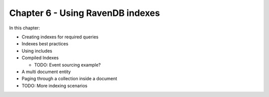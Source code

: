 Chapter 6 - Using RavenDB indexes
**********************************

.. _includes:

In this chapter:

* Creating indexes for required queries
* Indexes best practices

* Using includes
* Compiled Indexes

  * TODO: Event sourcing example?

* A multi document entity
* Paging through a collection inside a document
* TODO: More indexing scenarios